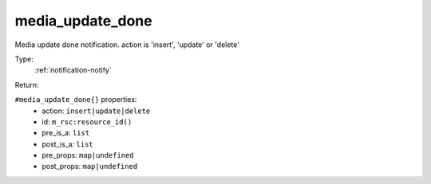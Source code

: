 .. _media_update_done:

media_update_done
^^^^^^^^^^^^^^^^^

Media update done notification. action is 'insert', 'update' or 'delete' 


Type: 
    :ref:`notification-notify`

Return: 
    

``#media_update_done{}`` properties:
    - action: ``insert|update|delete``
    - id: ``m_rsc:resource_id()``
    - pre_is_a: ``list``
    - post_is_a: ``list``
    - pre_props: ``map|undefined``
    - post_props: ``map|undefined``

